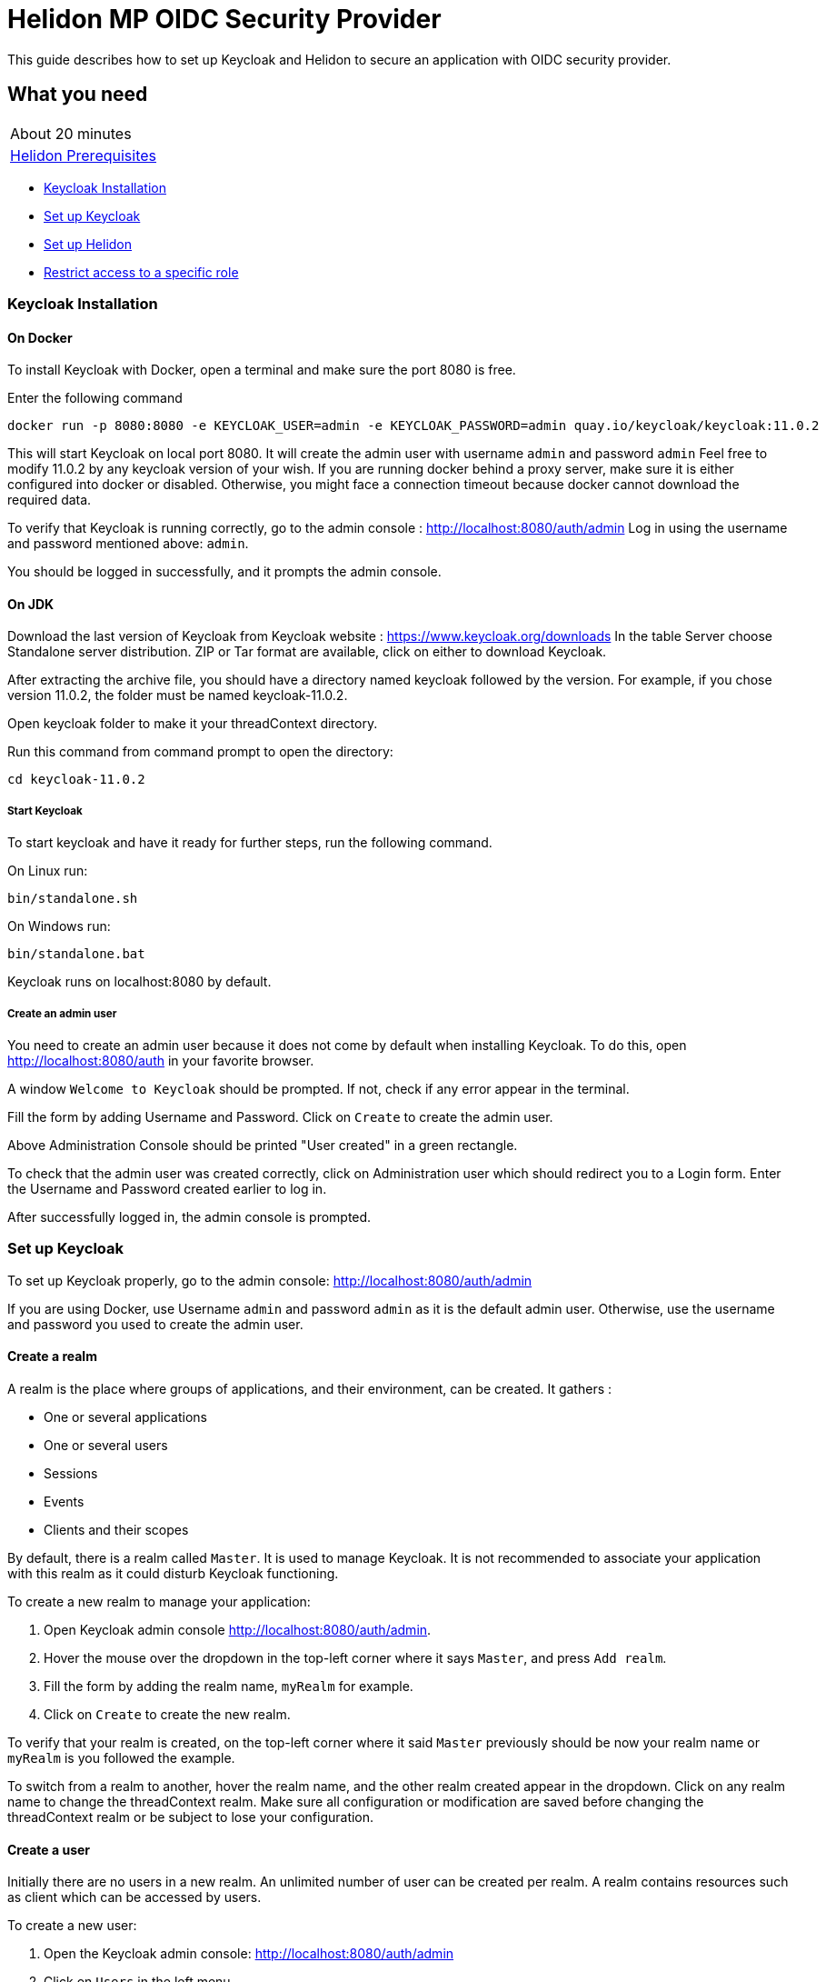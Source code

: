 ///////////////////////////////////////////////////////////////////////////////

    Copyright (c) 2020 Oracle and/or its affiliates.

    Licensed under the Apache License, Version 2.0 (the "License");
    you may not use this file except in compliance with the License.
    You may obtain a copy of the License at

        http://www.apache.org/licenses/LICENSE-2.0

    Unless required by applicable law or agreed to in writing, software
    distributed under the License is distributed on an "AS IS" BASIS,
    WITHOUT WARRANTIES OR CONDITIONS OF ANY KIND, either express or implied.
    See the License for the specific language governing permissions and
    limitations under the License.

///////////////////////////////////////////////////////////////////////////////

= Helidon MP OIDC Security Provider
:h1Prefix: MP
:description: Helidon OIDC Security Provider guide
:keywords: helidon, security, guide, oidc, provider

This guide describes how to set up Keycloak and Helidon
to secure an application with OIDC security provider.

== What you need

[width=50%,role="flex, sm7"]
|===
|About 20 minutes
|<<about/03_prerequisites.adoc,Helidon Prerequisites>>
|===

* <<Keycloak Installation,Keycloak Installation>>
* <<Set up Keycloak,Set up Keycloak>>
* <<Set up Helidon,Set up Helidon>>
* <<Restrict access to a specific role,Restrict access to a specific role>>

=== Keycloak Installation

==== On Docker

To install Keycloak with Docker, open a terminal and make sure the port 8080 is free.

[source,bash]
.Enter the following command
----
docker run -p 8080:8080 -e KEYCLOAK_USER=admin -e KEYCLOAK_PASSWORD=admin quay.io/keycloak/keycloak:11.0.2
----

This will start Keycloak on local port 8080. It will create the admin user with username `admin` and password `admin`
Feel free to modify 11.0.2 by any keycloak version of your wish.
If you are running docker behind a proxy server, make sure it is either configured into docker or
disabled. Otherwise, you might face a connection timeout because docker cannot download the required data.

To verify that Keycloak is running correctly, go to the admin console : http://localhost:8080/auth/admin
Log in using the username and password mentioned above: `admin`.

You should be logged in successfully, and it prompts the admin console.

==== On JDK

Download the last version of Keycloak from Keycloak website : https://www.keycloak.org/downloads
In the table Server choose Standalone server distribution. ZIP or Tar format are available, click on either
to download Keycloak.

After extracting the archive file, you should have a directory named keycloak followed by the version. For example,
if you chose version 11.0.2, the folder must be named keycloak-11.0.2.

Open keycloak folder to make it your threadContext directory.
[source,bash]
.Run this command from command prompt to open the directory:
----
cd keycloak-11.0.2
----

===== Start Keycloak

To start keycloak and have it ready for further steps, run the following command.

[source,bash]
.On Linux run:
----
bin/standalone.sh
----

[source,bash]
.On Windows run:
----
bin/standalone.bat
----

Keycloak runs on localhost:8080 by default.

===== Create an admin user

You need to create an admin user because it does not come by default when installing Keycloak.
To do this, open  http://localhost:8080/auth in your favorite browser.

A window `Welcome to Keycloak` should be prompted. If not, check if any error appear in the terminal.

Fill the form by adding Username and Password. Click on `Create` to create the admin user.

Above Administration Console should be printed "User created" in a green rectangle.

To check that the admin user was created correctly, click on Administration user which should redirect you
to a Login form. Enter the Username and Password created earlier to log in.

After successfully logged in, the admin console is prompted.

=== Set up Keycloak

To set up Keycloak properly, go to the admin console: http://localhost:8080/auth/admin

If you are using Docker, use Username `admin` and password `admin` as it is the default admin user.
Otherwise, use the username and password you used to create the admin user.

==== Create a realm

A realm is the place where groups of applications, and their environment, can be created. It gathers :

- One or several applications
- One or several users
- Sessions
- Events
- Clients and their scopes

By default, there is a realm called `Master`. It is used to manage Keycloak. It is not recommended to associate your
application with this realm as it could disturb Keycloak functioning.

To create a new realm to manage your application:

. Open Keycloak admin console http://localhost:8080/auth/admin.
. Hover the mouse over the dropdown in the top-left corner where it says `Master`, and press `Add realm`.
. Fill the form by adding the realm name, `myRealm` for example.
. Click on `Create` to create the new realm.

To verify that your realm is created, on the top-left corner where it said `Master` previously
should be now your realm name or `myRealm` is you followed the example.

To switch from a realm to another, hover the realm name, and the other realm created appear in the dropdown.
Click on any realm name to change the threadContext realm. Make sure all configuration or modification are saved before changing
the threadContext realm or be subject to lose your configuration.

==== Create a user

Initially there are no users in a new realm. An unlimited number of user can be created per realm.
A realm contains resources such as client which can be accessed by users.

To create a new user:

. Open the Keycloak admin console: http://localhost:8080/auth/admin
. Click on `Users` in the left menu
. Press `Add user`
. Fill the form (Username is the only mandatory field) with this value Username: `myUser`
. Click `Save`

A new user is just created but it needs a password to be able to login. To initialize it, do this:

. Click on `Credentials` at the top of the page, under `Myuser`.
. Fill `Password` and `Password confirmation` with the user password of your choice.
. If the `Temporary` field is set to `ON`, the user has to  update password on next login. Click `ON`
to make it `OFF` and prevent it.
. Press `Set Password`.
. A pop-up window is popping off. Click on `Set Password` to confirm the new password.

To verify that the new user is created correctly:

. Open the Keycloak account console: http://localhost:8080/auth/realms/myRealm/account.
. Login with `myUser` and password chosen earlier.

You should now be logged-in to the account console where users can manage their accounts.

==== Create a Client

To create your first client:

. Open the Keycloak admin console: http://localhost:8080/auth/admin.
. Make sure the threadContext realm is `myRealm` and not `Master`.
. Navigate to the left menu, into configure section, click on `Clients`. This window displays a table with every client
from the realm.
. Click on `Create`.
. Fill the following:
.. `Client ID` : `myClientID`
.. `Client Protocol` : `openid-connect`
. Press `Save`
.. Modify `Access type` : `confidential`
.. Update `Valid Redirect URIs` : http://localhost:7987/*
.. Click on `+` to add the new URI.
. Click on `Save`.

A new tab named `Credentials` is created. Click on it to access this new tab.

- Select `Client Authenticator` : `Client ID and Secret`
- Click on `generate secret` to generate client secret.

Keycloak is now configured and ready. Keep keycloak running on your terminal and open a new tab to
set up Helidon.

=== Set up Helidon

Use the Helidon MP Maven archetype to create a simple project. It will be used as an example
to show how to set up Helidon. Replace `{helidon-version}` by the latest helidon version.
It will download the quickstart project into the threadContext directory.

[source,bash,subs="attributes+"]
.Run the Maven archetype
----
mvn -U archetype:generate -DinteractiveMode=false \
    -DarchetypeGroupId=io.helidon.archetypes \
    -DarchetypeArtifactId=helidon-quickstart-mp \
    -DarchetypeVersion={helidon-version} \
    -DgroupId=io.helidon.examples \
    -DartifactId=helidon-quickstart-mp \
    -Dpackage=io.helidon.examples.quickstart.mp
----

[source,bash]
.The project will be built and run from the helidon-quickstart-mp directory:
----
cd helidon-quickstart-mp
----

==== Update project dependencies

Update the pom.xml file and add the following Helidon dependency to the `<dependencies>` section.

[source,xml]
.Add the following dependency to `pom.xml`:
----
<dependency>
    <groupId>io.helidon.microprofile</groupId>
    <artifactId>helidon-microprofile-oidc</artifactId>
</dependency>
----

==== Add OIDC security properties

The OIDC security provider configuration can be joined to helidon configuration file.
This file is located here: `src/main/resources/application.yaml`. It can be easily used to configure the web server
without modifying application code.

[source,yaml]
.Create application.yaml file and add the following line
----
security:
  providers:
    - abac:
      # Adds ABAC Provider - it does not require any configuration
    - oidc:
        redirect-uri: "/oidc/redirect/*"
        audience: "account"
        client-id: "myClientID"   // <1>
        client-secret: "Client secret generated into Keycloak client credential"  // <2>
        identity-uri: "http://localhost:8080/auth/realms/myRealm"   // <3>
        frontend-uri: "http://localhost:7987"   // <4>
----
<1> `client-id` must be the same as the one configure in keycloak.
<2> The client secret generate by Keycloak during `Create a client` section.
<3> `identity-uri` is used to redirect the user to keycloak.
<4> `frontend-uri` will direct you back to the application.

The client secret is the one generate into Keycloak Client Credentials. It must be copy past into `client-id` variable
from application.yaml.

Make sure keycloak and the application are not running on the same port.
The application port value can be changed into microprofile-config.properties.

[source,properties]
.Change these properties to configure the server host and port
----
server.port=7987
server.host=localhost
----

If the port 7987 is already used, check what port is free on your machine.

[source,properties]
.Replace the old port into microprofile-config.properties
----
server.port="{Your-new-port}"
----

[source,yaml]
.Replace the old port into application.yaml
----
frontend-uri: "http://localhost:{Your-new-port}"
----

==== Secure your application

The `GreetResource` class is a JAX-RS resource available at the endpoint `/greet`. Use `@Authenticated` annotation to protect
any method or endpoint.
Modify the `getDefaultMessage` method with the `@Authenticated` to limit its access.

[source,java]
.Import `Authenticated` annotation:
----
import io.helidon.security.annotations.Authenticated;
----

[source,java]
.Add `@Authenticated` to secure `getDefaultMessage`
----
    @Authenticated
    @GET
    @Produces(MediaType.APPLICATION_JSON)
    public JsonObject getDefaultMessage() {
        return createResponse("World");
    }
----

When a client will send an HTTP GET request at the endpoint `http://localhost:7987/greet`, he will be redirected to keycloak.
Keycloak will check if the client has the required authorisation to access this endpoint. If the client can log in successfully,
keycloak redirect it to the wished endpoint. If the client cannot log in, or the required access data are incomplete,
Keycloak refuses the access.

==== Try it !

Now, Helidon and Keycloak are correctly configured, and your application is safe.

[source,bash]
.Build the application, skipping unit tests, then run it:
----
mvn package -DskipTests=true
java -jar target/helidon-quickstart-mp.jar
----

The tests must be skipped, otherwise it produces test failure. As the `/greet` endpoint for GET request is
now protected, its access is limited, and the tests are not built to take oidc security in account.

. Open your favourite browser and try to access `http://localhost:7987/greet/Michael`.
. You should not be redirected and receive greeting from the application.
. Enter the following into URL : `http://localhost:7987/greet`.
. Keycloak redirect you to its login page.
. Enter the username and associated password:
.. `Username` : `myUser`
.. `Password`: `password`
. After successful log in, keycloak redirect you to the `http://localhost:7987/greet` endpoint and print Hello word.
. Press `Ctrl+C` to stop the application.

From the actual settings, the user needs to log in only once, then Keycloak saves all the connection data.

==== Update tests to the secure environment

At this stage of the application, tests cannot pass because of OIDC security. The only way to authenticate a user is
through the front end of that server which can be accessed with the browser for example.

In order to keep security and test the application locally, a new security provider must be provided. By adding specific
configuration to the test, it is possible to override the application configuration.

The following explains how to set a basic authentication instead of oidc security provider only for the tests. Which means,
at the end of this guide, the application will be secured by oidc and the tests will use basic authentication.

In the test folder `helidon-quickstart-mp/src/test`:

[source,bash]
.Create a new directory and another one inside
----
mkdir resources
cd resources
touch application.yaml
----

Open the application.yaml file you just created.

[source,yaml]
.Copy these properties into the new application.yaml
----
app:
  greeting: "Hello"

server:
  port: 7987
  host: localhost

security:
  providers:
    - abac:
    - http-basic-auth:
        users:
          - login: "jack"
            password: "jackIsGreat"
----

By adding this new application.yaml, it will append the properties to the application.yaml located into `java/resources`.
The oidc properties are not overridden, and the server cannot decide which security provider to choose.

Excluding oidc dependency during the test leaves only basic authentication security available for the tests.

[source,xml]
.Add this plugin to the build
----
<plugin>
    <groupId>org.apache.maven.plugins</groupId>
    <artifactId>maven-surefire-plugin</artifactId>
    <configuration>
        <classpathDependencyExcludes>
            <classpathDependencyExclude>io.helidon.microprofile:helidon-microprofile-oidc</classpathDependencyExclude>
        </classpathDependencyExcludes>
    </configuration>
</plugin>
----

In the `MainTest.java` file, tests need to be modified to check the application security when accessing `/greet` path with a
`GET` method.

First step is to configure the server with the new application.yaml.

[source,java]
.Import the Config class
----
import io.helidon.config.Config;
----

[source,java]
.Replace the startTheServer method by this one:
----
@BeforeAll
    public static void startTheServer() {
        server = Server.builder()
                .config(Config.create())
                .build()
                .start();
        serverUrl = "http://localhost:" + server.port();
    }
----

The server has now one security provider, basic authentication configured.
Next step is to modify the test to check that the application is correctly protected.

[source,java]
.Replace the JsonObject declaration into testHelloWorld method by this code:
----
JsonObject jsonObject;
Response response = client
        .target(serverUrl)
        .path("/greet")
        .request()
        .get(Response.class);

Assertions.assertEquals(401, response.getStatus());
----

This piece of code uses the webclient to access the application on `/greet` path with a `GET` method. The http basic
authentication security provider protects this path, so the client should receive an HTTP 401 code for unauthorized.

Only `jack` user has access to this part of the application.

[source,java]
.Add new check to the testHelloWorld method:
----
String encoding = Base64.getEncoder().encodeToString("jack:jackIsGreat".getBytes());

jsonObject = client
        .target(serverUrl)
        .path("/greet")
        .request()
        .header(Http.Header.AUTHORIZATION, "Basic " + encoding)
        .get(JsonObject.class);

Assertions.assertEquals("Hello World!", jsonObject.getString("message"),
                "default message");
----

The username and password are encoded and placed inside the header in order to authenticate as jack to access the application.
If the authentication is successful, the application send the `Hello World` back as a `JsonObject`.

Now, the project can be build without skiping test.

[source,bash]
.Build the project
----
mvn clean install
----

==== Restrict access to a specific role

To give less access to a specific endpoint, it is possible to configure user role. So the application will grant access
only the user with the required role.

Navigate to the GreetResource and find the `getDefaultMessage` with @Authenticate annotation.

[source,java]
.Import the RolesAllowed annotation
----
import javax.annotation.security.RolesAllowed;
----

[source,java]
.Add the @RolesAllowed annotation under the @Authenticate annotation:
----
@RolesAllowed("admin")
----

The annotation parameter is the role with access to the method. In this case, only user with admin role can
have access.

Then, add a user and roles to the `helidon-quickstart-mp/src/test/resources/application.yaml` file.

[source,yaml]
.Add jack roles and create a new user named john:
----
- http-basic-auth:
        users:
          - login: "jack"
            password: "jackIsGreat"
            roles: [ "admin", "user" ]
          - login: "john"
            password: "johnPassword"
            roles: [ "user" ]
----

Now, only Jack has access to secure endpoint as he has an `admin` role. Jhon, as a simple user, can not access it.
Once it is done, go to the tests to check the application behavior.
The test from previous section is still passing because jack has access.

The user `john` has only the `user` role so when accessing protected endpoint, a 403 (Forbidden) http code is returned.

[source,java]
.Check that jhon does not have access
----
encoding = Base64.getEncoder().encodeToString("john:johnPassword".getBytes());

response = client
        .target(serverUrl)
        .path("/greet")
        .request()
        .header(Http.Header.AUTHORIZATION, "Basic " + encoding)
        .get(Response.class);

Assertions.assertEquals(403, response.getStatus());
----

[source,bash]
.Build the project
----
mvn clean install
----

The tests pass, and your application is secured with specific roles in addition to user IDs.